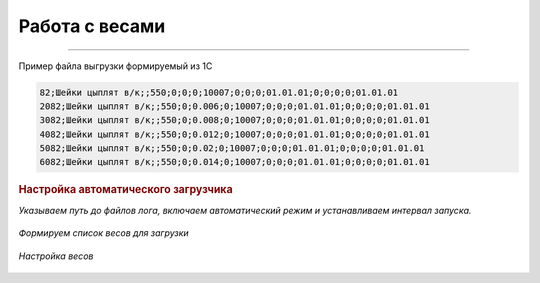 
Работа с весами
===============


.. figure:: images/tip.png

------

.. figure:: images/load.png  


Пример файла выгрузки формируемый из 1С

.. code-block:: Python

    82;Шейки цыплят в/к;;550;0;0;0;10007;0;0;0;01.01.01;0;0;0;0;01.01.01
    2082;Шейки цыплят в/к;;550;0;0.006;0;10007;0;0;0;01.01.01;0;0;0;0;01.01.01
    3082;Шейки цыплят в/к;;550;0;0.008;0;10007;0;0;0;01.01.01;0;0;0;0;01.01.01
    4082;Шейки цыплят в/к;;550;0;0.012;0;10007;0;0;0;01.01.01;0;0;0;0;01.01.01
    5082;Шейки цыплят в/к;;550;0;0.02;0;10007;0;0;0;01.01.01;0;0;0;0;01.01.01
    6082;Шейки цыплят в/к;;550;0;0.014;0;10007;0;0;0;01.01.01;0;0;0;0;01.01.01


.. figure:: images/set4.png  
    :figwidth: 150%
    

.. rubric:: 
    Настройка автоматического загрузчика      

*Указываем путь до файлов лога, включаем автоматический режим и устанавливаем интервал запуска.*

.. figure:: images/set1.png  

*Формируем список весов для загрузки*

.. figure:: images/set2.png  

*Настройка весов*

.. figure:: images/set3.png          



